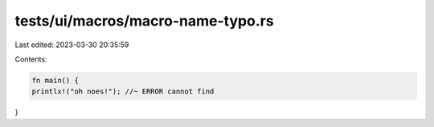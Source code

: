 tests/ui/macros/macro-name-typo.rs
==================================

Last edited: 2023-03-30 20:35:59

Contents:

.. code-block:: rs

    fn main() {
    printlx!("oh noes!"); //~ ERROR cannot find
}


